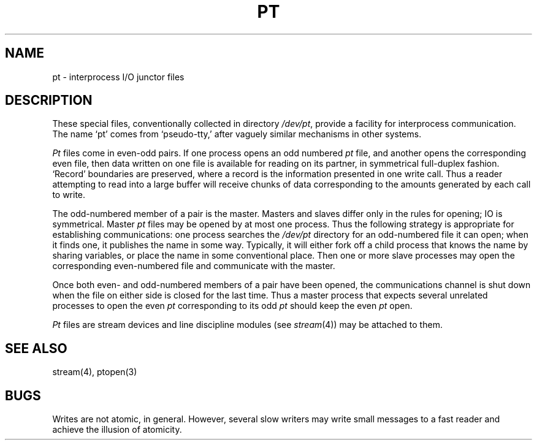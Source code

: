 .TH PT 4
.SH NAME
pt \- interprocess I/O junctor files
.SH DESCRIPTION
These special files, conventionally collected in directory
.IR /dev/pt ,
provide a facility for interprocess communication.
The name `pt' comes from `pseudo-tty,' after vaguely similar mechanisms in
other systems.
.PP
.IR Pt
files
come in even-odd pairs.
If one process opens an odd numbered
.I pt
file, and another opens the corresponding even file,
then data written on one file is available for reading on its partner,
in symmetrical full-duplex fashion.
`Record' boundaries are preserved, where a record is the information
presented in one write call.
Thus a reader attempting to read into a large buffer will receive
chunks of data corresponding to the amounts generated by each call to write.
.PP
The odd-numbered member of a pair is the master.
Masters and slaves differ only in the rules for opening; IO is symmetrical.
Master
.IR pt
files may be opened by at most one process.
Thus the following strategy is appropriate for establishing
communications: one process searches the
.IR /dev/pt
directory
for an odd-numbered file it can open; when it finds one, it publishes
the name in some way.
Typically, it will either fork off a child process that knows the name
by sharing variables, or place the name in some conventional place.
Then one or more slave processes may open the corresponding 
even-numbered file and communicate with the master.
.PP
Once both even- and odd-numbered members of a pair have been opened,
the communications channel is shut down when the file on either side
is closed for the last time.
Thus a master process that expects several unrelated processes
to open the even
.I pt
corresponding to its odd
.I pt
should keep the even
.IR pt
open.
.PP
.IR Pt
files
are stream devices and line discipline modules (see 
.IR stream (4))
may be attached to them.
.SH SEE ALSO
stream(4), ptopen(3)
.SH BUGS
Writes are not atomic, in general.
However, several slow writers may write small messages to a fast reader
and achieve the illusion of atomicity.
